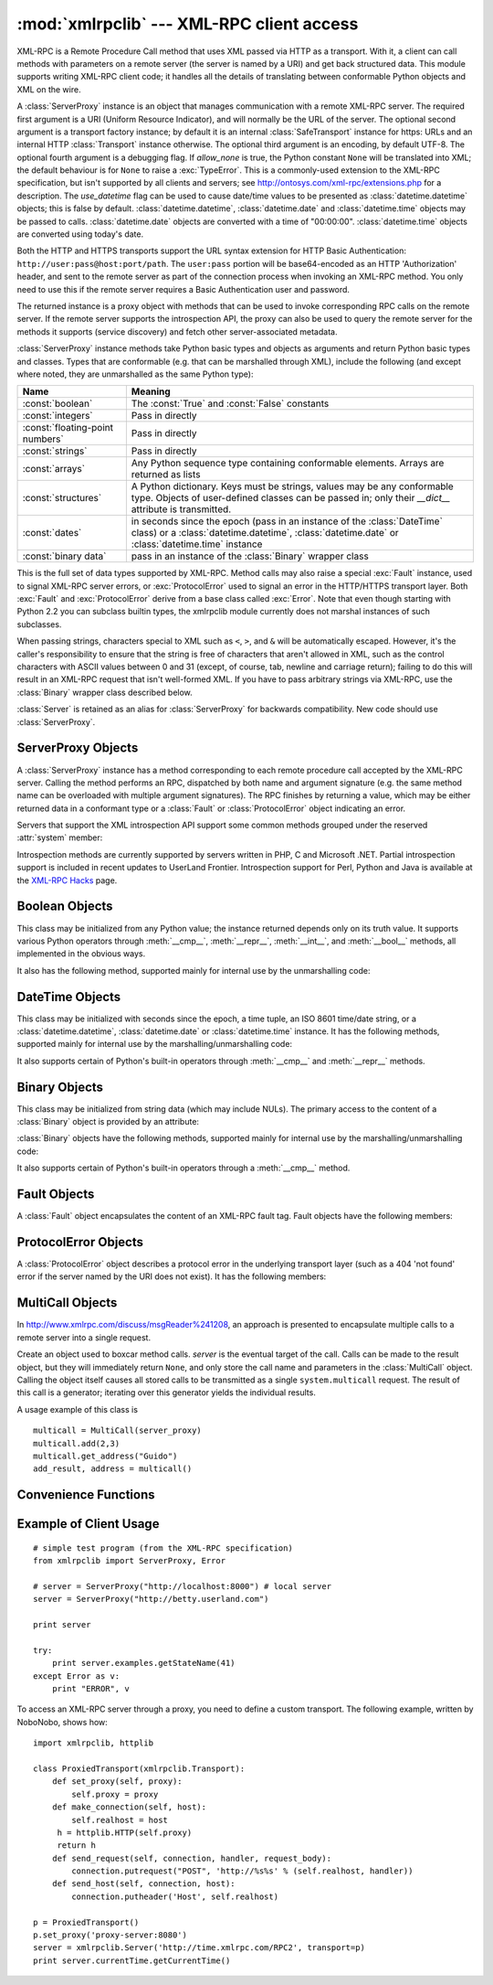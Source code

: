 
:mod:`xmlrpclib` --- XML-RPC client access
==========================================

.. module:: xmlrpclib
   :synopsis: XML-RPC client access.
.. moduleauthor:: Fredrik Lundh <fredrik@pythonware.com>
.. sectionauthor:: Eric S. Raymond <esr@snark.thyrsus.com>


.. % Not everything is documented yet.  It might be good to describe
.. % Marshaller, Unmarshaller, getparser, dumps, loads, and Transport.

.. versionadded:: 2.2

XML-RPC is a Remote Procedure Call method that uses XML passed via HTTP as a
transport.  With it, a client can call methods with parameters on a remote
server (the server is named by a URI) and get back structured data.  This module
supports writing XML-RPC client code; it handles all the details of translating
between conformable Python objects and XML on the wire.


.. class:: ServerProxy(uri[, transport[, encoding[, verbose[,  allow_none[, use_datetime]]]]])

   A :class:`ServerProxy` instance is an object that manages communication with a
   remote XML-RPC server.  The required first argument is a URI (Uniform Resource
   Indicator), and will normally be the URL of the server.  The optional second
   argument is a transport factory instance; by default it is an internal
   :class:`SafeTransport` instance for https: URLs and an internal HTTP
   :class:`Transport` instance otherwise.  The optional third argument is an
   encoding, by default UTF-8. The optional fourth argument is a debugging flag.
   If *allow_none* is true,  the Python constant ``None`` will be translated into
   XML; the default behaviour is for ``None`` to raise a :exc:`TypeError`. This is
   a commonly-used extension to the XML-RPC specification, but isn't supported by
   all clients and servers; see http://ontosys.com/xml-rpc/extensions.php for a
   description.  The *use_datetime* flag can be used to cause date/time values to
   be presented as :class:`datetime.datetime` objects; this is false by default.
   :class:`datetime.datetime`, :class:`datetime.date` and :class:`datetime.time`
   objects may be passed to calls.  :class:`datetime.date` objects are converted
   with a time of "00:00:00". :class:`datetime.time` objects are converted using
   today's date.

   Both the HTTP and HTTPS transports support the URL syntax extension for HTTP
   Basic Authentication: ``http://user:pass@host:port/path``.  The  ``user:pass``
   portion will be base64-encoded as an HTTP 'Authorization' header, and sent to
   the remote server as part of the connection process when invoking an XML-RPC
   method.  You only need to use this if the remote server requires a Basic
   Authentication user and password.

   The returned instance is a proxy object with methods that can be used to invoke
   corresponding RPC calls on the remote server.  If the remote server supports the
   introspection API, the proxy can also be used to query the remote server for the
   methods it supports (service discovery) and fetch other server-associated
   metadata.

   :class:`ServerProxy` instance methods take Python basic types and objects as
   arguments and return Python basic types and classes.  Types that are conformable
   (e.g. that can be marshalled through XML), include the following (and except
   where noted, they are unmarshalled as the same Python type):

   +---------------------------------+---------------------------------------------+
   | Name                            | Meaning                                     |
   +=================================+=============================================+
   | :const:`boolean`                | The :const:`True` and :const:`False`        |
   |                                 | constants                                   |
   +---------------------------------+---------------------------------------------+
   | :const:`integers`               | Pass in directly                            |
   +---------------------------------+---------------------------------------------+
   | :const:`floating-point numbers` | Pass in directly                            |
   +---------------------------------+---------------------------------------------+
   | :const:`strings`                | Pass in directly                            |
   +---------------------------------+---------------------------------------------+
   | :const:`arrays`                 | Any Python sequence type containing         |
   |                                 | conformable elements. Arrays are returned   |
   |                                 | as lists                                    |
   +---------------------------------+---------------------------------------------+
   | :const:`structures`             | A Python dictionary. Keys must be strings,  |
   |                                 | values may be any conformable type. Objects |
   |                                 | of user-defined classes can be passed in;   |
   |                                 | only their *__dict__* attribute is          |
   |                                 | transmitted.                                |
   +---------------------------------+---------------------------------------------+
   | :const:`dates`                  | in seconds since the epoch (pass in an      |
   |                                 | instance of the :class:`DateTime` class) or |
   |                                 | a :class:`datetime.datetime`,               |
   |                                 | :class:`datetime.date` or                   |
   |                                 | :class:`datetime.time` instance             |
   +---------------------------------+---------------------------------------------+
   | :const:`binary data`            | pass in an instance of the :class:`Binary`  |
   |                                 | wrapper class                               |
   +---------------------------------+---------------------------------------------+

   This is the full set of data types supported by XML-RPC.  Method calls may also
   raise a special :exc:`Fault` instance, used to signal XML-RPC server errors, or
   :exc:`ProtocolError` used to signal an error in the HTTP/HTTPS transport layer.
   Both :exc:`Fault` and :exc:`ProtocolError` derive from a base class called
   :exc:`Error`.  Note that even though starting with Python 2.2 you can subclass
   builtin types, the xmlrpclib module currently does not marshal instances of such
   subclasses.

   When passing strings, characters special to XML such as ``<``, ``>``, and ``&``
   will be automatically escaped.  However, it's the caller's responsibility to
   ensure that the string is free of characters that aren't allowed in XML, such as
   the control characters with ASCII values between 0 and 31 (except, of course,
   tab, newline and carriage return); failing to do this will result in an XML-RPC
   request that isn't well-formed XML.  If you have to pass arbitrary strings via
   XML-RPC, use the :class:`Binary` wrapper class described below.

   :class:`Server` is retained as an alias for :class:`ServerProxy` for backwards
   compatibility.  New code should use :class:`ServerProxy`.

   .. versionchanged:: 2.5
      The *use_datetime* flag was added.

   .. versionchanged:: 2.6
      Instances of new-style classes can be passed in if they have an *__dict__*
      attribute and don't have a base class that is marshalled in a special way.


.. seealso::

   `XML-RPC HOWTO <http://www.tldp.org/HOWTO/XML-RPC-HOWTO/index.html>`_
      A good description of XML operation and client software in several languages.
      Contains pretty much everything an XML-RPC client developer needs to know.

   `XML-RPC Hacks page <http://xmlrpc-c.sourceforge.net/hacks.php>`_
      Extensions for various open-source libraries to support introspection and
      multicall.


.. _serverproxy-objects:

ServerProxy Objects
-------------------

A :class:`ServerProxy` instance has a method corresponding to each remote
procedure call accepted by the XML-RPC server.  Calling the method performs an
RPC, dispatched by both name and argument signature (e.g. the same method name
can be overloaded with multiple argument signatures).  The RPC finishes by
returning a value, which may be either returned data in a conformant type or a
:class:`Fault` or :class:`ProtocolError` object indicating an error.

Servers that support the XML introspection API support some common methods
grouped under the reserved :attr:`system` member:


.. method:: ServerProxy.system.listMethods()

   This method returns a list of strings, one for each (non-system) method
   supported by the XML-RPC server.


.. method:: ServerProxy.system.methodSignature(name)

   This method takes one parameter, the name of a method implemented by the XML-RPC
   server.It returns an array of possible signatures for this method. A signature
   is an array of types. The first of these types is the return type of the method,
   the rest are parameters.

   Because multiple signatures (ie. overloading) is permitted, this method returns
   a list of signatures rather than a singleton.

   Signatures themselves are restricted to the top level parameters expected by a
   method. For instance if a method expects one array of structs as a parameter,
   and it returns a string, its signature is simply "string, array". If it expects
   three integers and returns a string, its signature is "string, int, int, int".

   If no signature is defined for the method, a non-array value is returned. In
   Python this means that the type of the returned  value will be something other
   that list.


.. method:: ServerProxy.system.methodHelp(name)

   This method takes one parameter, the name of a method implemented by the XML-RPC
   server.  It returns a documentation string describing the use of that method. If
   no such string is available, an empty string is returned. The documentation
   string may contain HTML markup.

Introspection methods are currently supported by servers written in PHP, C and
Microsoft .NET. Partial introspection support is included in recent updates to
UserLand Frontier. Introspection support for Perl, Python and Java is available
at the `XML-RPC Hacks <http://xmlrpc-c.sourceforge.net/hacks.php>`_ page.


.. _boolean-objects:

Boolean Objects
---------------

This class may be initialized from any Python value; the instance returned
depends only on its truth value.  It supports various Python operators through
:meth:`__cmp__`, :meth:`__repr__`, :meth:`__int__`, and :meth:`__bool__`
methods, all implemented in the obvious ways.

It also has the following method, supported mainly for internal use by the
unmarshalling code:


.. method:: Boolean.encode(out)

   Write the XML-RPC encoding of this Boolean item to the out stream object.


.. _datetime-objects:

DateTime Objects
----------------

This class may be initialized with seconds since the epoch, a time tuple, an ISO
8601 time/date string, or a :class:`datetime.datetime`, :class:`datetime.date`
or :class:`datetime.time` instance.  It has the following methods, supported
mainly for internal use by the marshalling/unmarshalling code:


.. method:: DateTime.decode(string)

   Accept a string as the instance's new time value.


.. method:: DateTime.encode(out)

   Write the XML-RPC encoding of this :class:`DateTime` item to the *out* stream
   object.

It also supports certain of Python's built-in operators through  :meth:`__cmp__`
and :meth:`__repr__` methods.


.. _binary-objects:

Binary Objects
--------------

This class may be initialized from string data (which may include NULs). The
primary access to the content of a :class:`Binary` object is provided by an
attribute:


.. attribute:: Binary.data

   The binary data encapsulated by the :class:`Binary` instance.  The data is
   provided as an 8-bit string.

:class:`Binary` objects have the following methods, supported mainly for
internal use by the marshalling/unmarshalling code:


.. method:: Binary.decode(string)

   Accept a base64 string and decode it as the instance's new data.


.. method:: Binary.encode(out)

   Write the XML-RPC base 64 encoding of this binary item to the out stream object.

It also supports certain of Python's built-in operators through a
:meth:`__cmp__` method.


.. _fault-objects:

Fault Objects
-------------

A :class:`Fault` object encapsulates the content of an XML-RPC fault tag. Fault
objects have the following members:


.. attribute:: Fault.faultCode

   A string indicating the fault type.


.. attribute:: Fault.faultString

   A string containing a diagnostic message associated with the fault.


.. _protocol-error-objects:

ProtocolError Objects
---------------------

A :class:`ProtocolError` object describes a protocol error in the underlying
transport layer (such as a 404 'not found' error if the server named by the URI
does not exist).  It has the following members:


.. attribute:: ProtocolError.url

   The URI or URL that triggered the error.


.. attribute:: ProtocolError.errcode

   The error code.


.. attribute:: ProtocolError.errmsg

   The error message or diagnostic string.


.. attribute:: ProtocolError.headers

   A string containing the headers of the HTTP/HTTPS request that triggered the
   error.


MultiCall Objects
-----------------

.. versionadded:: 2.4

In http://www.xmlrpc.com/discuss/msgReader%241208, an approach is presented to
encapsulate multiple calls to a remote server into a single request.


.. class:: MultiCall(server)

   Create an object used to boxcar method calls. *server* is the eventual target of
   the call. Calls can be made to the result object, but they will immediately
   return ``None``, and only store the call name and parameters in the
   :class:`MultiCall` object. Calling the object itself causes all stored calls to
   be transmitted as a single ``system.multicall`` request. The result of this call
   is a generator; iterating over this generator yields the individual results.

A usage example of this class is ::

   multicall = MultiCall(server_proxy)
   multicall.add(2,3)
   multicall.get_address("Guido")
   add_result, address = multicall()


Convenience Functions
---------------------


.. function:: boolean(value)

   Convert any Python value to one of the XML-RPC Boolean constants, ``True`` or
   ``False``.


.. function:: dumps(params[, methodname[,  methodresponse[, encoding[, allow_none]]]])

   Convert *params* into an XML-RPC request. or into a response if *methodresponse*
   is true. *params* can be either a tuple of arguments or an instance of the
   :exc:`Fault` exception class.  If *methodresponse* is true, only a single value
   can be returned, meaning that *params* must be of length 1. *encoding*, if
   supplied, is the encoding to use in the generated XML; the default is UTF-8.
   Python's :const:`None` value cannot be used in standard XML-RPC; to allow using
   it via an extension,  provide a true value for *allow_none*.


.. function:: loads(data[, use_datetime])

   Convert an XML-RPC request or response into Python objects, a ``(params,
   methodname)``.  *params* is a tuple of argument; *methodname* is a string, or
   ``None`` if no method name is present in the packet. If the XML-RPC packet
   represents a fault condition, this function will raise a :exc:`Fault` exception.
   The *use_datetime* flag can be used to cause date/time values to be presented as
   :class:`datetime.datetime` objects; this is false by default. Note that even if
   you call an XML-RPC method with :class:`datetime.date` or :class:`datetime.time`
   objects, they are converted to :class:`DateTime` objects internally, so only
   :class:`datetime.datetime` objects will be returned.

   .. versionchanged:: 2.5
      The *use_datetime* flag was added.


.. _xmlrpc-client-example:

Example of Client Usage
-----------------------

::

   # simple test program (from the XML-RPC specification)
   from xmlrpclib import ServerProxy, Error

   # server = ServerProxy("http://localhost:8000") # local server
   server = ServerProxy("http://betty.userland.com")

   print server

   try:
       print server.examples.getStateName(41)
   except Error as v:
       print "ERROR", v

To access an XML-RPC server through a proxy, you need to define  a custom
transport.  The following example,  written by NoboNobo, shows how:

.. % fill in original author's name if we ever learn it

.. % Example taken from http://lowlife.jp/nobonobo/wiki/xmlrpcwithproxy.html

::

   import xmlrpclib, httplib

   class ProxiedTransport(xmlrpclib.Transport):
       def set_proxy(self, proxy):
           self.proxy = proxy
       def make_connection(self, host):
           self.realhost = host
   	h = httplib.HTTP(self.proxy)
   	return h
       def send_request(self, connection, handler, request_body):
           connection.putrequest("POST", 'http://%s%s' % (self.realhost, handler))
       def send_host(self, connection, host):
           connection.putheader('Host', self.realhost)

   p = ProxiedTransport()
   p.set_proxy('proxy-server:8080')
   server = xmlrpclib.Server('http://time.xmlrpc.com/RPC2', transport=p)
   print server.currentTime.getCurrentTime()

